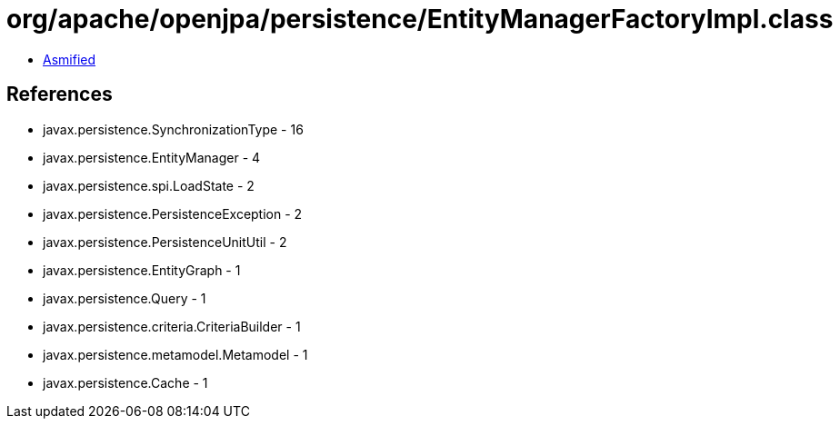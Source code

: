 = org/apache/openjpa/persistence/EntityManagerFactoryImpl.class

 - link:EntityManagerFactoryImpl-asmified.java[Asmified]

== References

 - javax.persistence.SynchronizationType - 16
 - javax.persistence.EntityManager - 4
 - javax.persistence.spi.LoadState - 2
 - javax.persistence.PersistenceException - 2
 - javax.persistence.PersistenceUnitUtil - 2
 - javax.persistence.EntityGraph - 1
 - javax.persistence.Query - 1
 - javax.persistence.criteria.CriteriaBuilder - 1
 - javax.persistence.metamodel.Metamodel - 1
 - javax.persistence.Cache - 1
